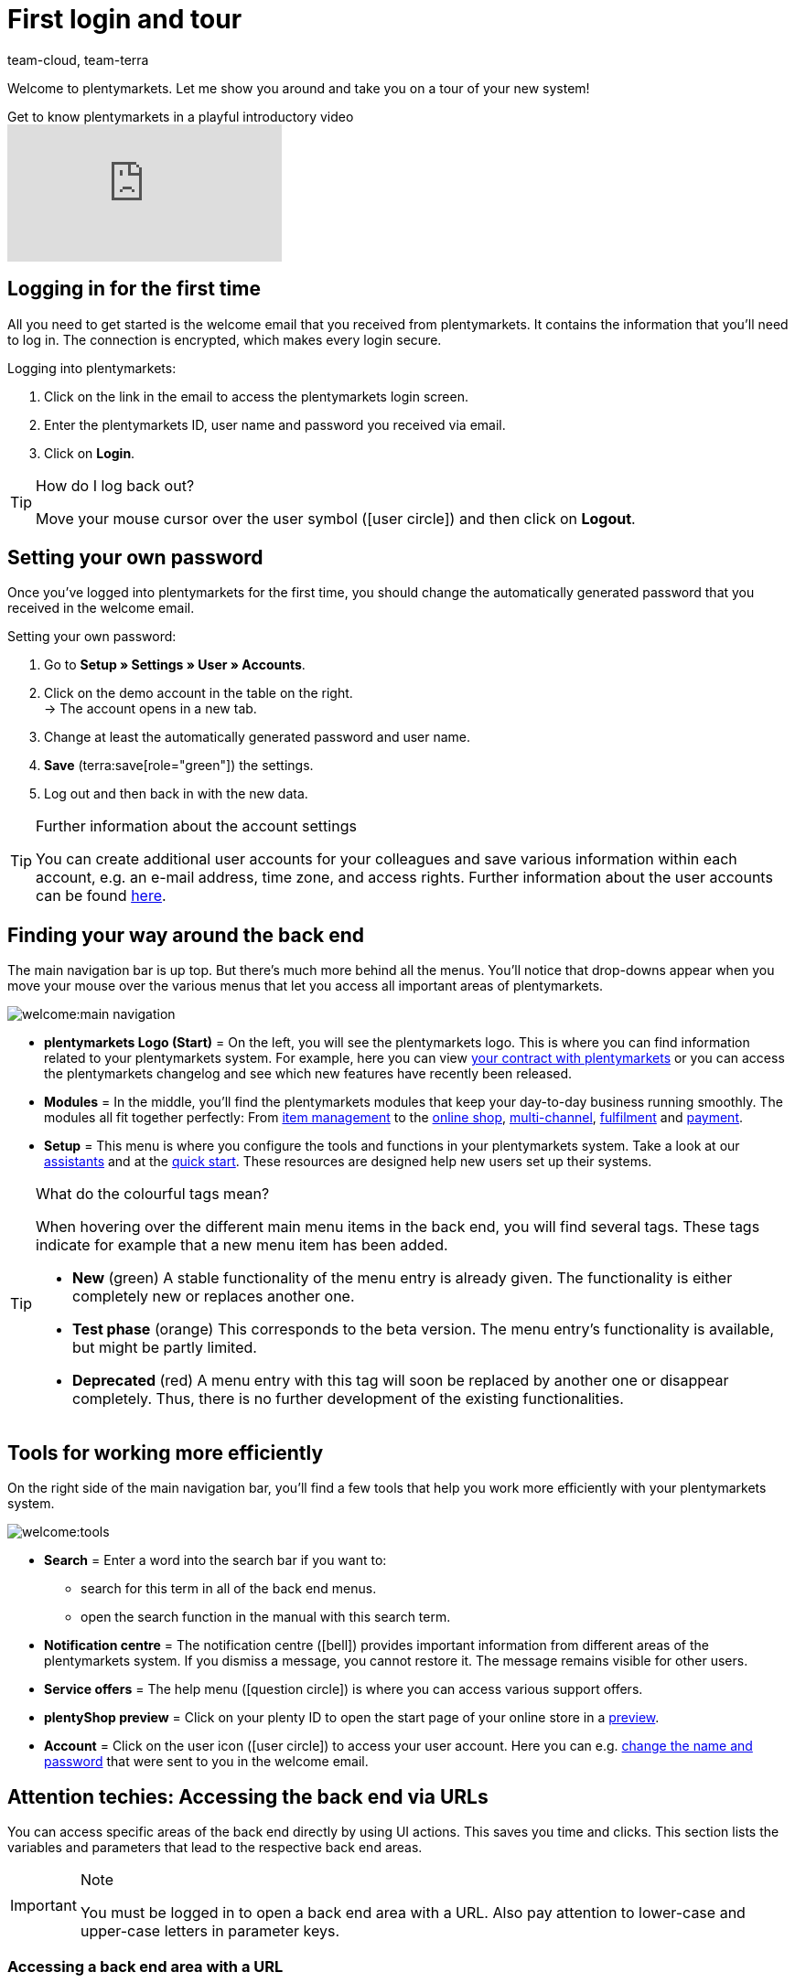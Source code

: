 = First login and tour
:keywords: Login, Logging in, Log in, Logout, Log out, Logging out, Password, Change password, Notification, Notifications, Notification centre, Safe Mode, Safemode
:description: This page is geared toward new plentymarkets users. Learn how to log into the system und navigate through the menu structure.
:author: team-cloud, team-terra

Welcome to plentymarkets. Let me show you around and take you on a tour of your new system!

.Get to know plentymarkets in a playful introductory video
video::257090153[vimeo]

[#10]
== Logging in for the first time

All you need to get started is the welcome email that you received from plentymarkets.
It contains the information that you’ll need to log in.
The connection is encrypted, which makes every login secure.

[.instruction]
Logging into plentymarkets:

. Click on the link in the email to access the plentymarkets login screen.
. Enter the plentymarkets ID, user name and password you received via email.
. Click on *Login*.

[TIP]
.How do I log back out?
====
Move your mouse cursor over the user symbol (icon:user-circle[]) and then click on *Logout*.
====

[#15]
== Setting your own password

Once you’ve logged into plentymarkets for the first time, you should change the automatically generated password that you received in the welcome email.

[.instruction]
Setting your own password:

. Go to *Setup » Settings » User » Accounts*.
. Click on the demo account in the table on the right. +
→ The account opens in a new tab.
. Change at least the automatically generated password and user name.
. *Save* (terra:save[role="green"]) the settings.
. Log out and then back in with the new data.

[TIP]
.Further information about the account settings
====
You can create additional user accounts for your colleagues and save various information within each account, e.g. an e-mail address, time zone, and access rights.
Further information about the user accounts can be found xref:business-decisions:user-accounts-access.adoc#20[here].
====

[#20]
== Finding your way around the back end

The main navigation bar is up top. But there’s much more behind all the menus. You’ll notice that drop-downs appear when you move your mouse over the various menus that let you access all important areas of plentymarkets.

image::welcome:main-navigation.png[]

* *plentymarkets Logo (Start)* = On the left, you will see the plentymarkets logo.
This is where you can find information related to your plentymarkets system.
For example, here you can view xref:business-decisions:your-contract.adoc#[your contract with plentymarkets] or you can access the plentymarkets changelog and see which new features have recently been released.
* *Modules* = In the middle, you’ll find the plentymarkets modules that keep your day-to-day business running smoothly.
The modules all fit together perfectly:
From xref:item:item.adoc#[item management] to the xref:online-store:online-store.adoc#[online shop], xref:markets:markets.adoc#[multi-channel], xref:fulfilment:fulfilment.adoc#[fulfilment] and xref:payment:payment.adoc#[payment].
* *Setup* = This menu is where you configure the tools and functions in your plentymarkets system. Take a look at our xref:welcome:assistants.adoc#[assistants] and at the xref:welcome:quick-start.adoc#[quick start]. These resources are designed help new users set up their systems.

[TIP]
.What do the colourful tags mean?
====
When hovering over the different main menu items in the back end, you will find several tags. These tags indicate for example that a new menu item has been added.

* *New* (green) A stable functionality of the menu entry is already given. The functionality is either completely new or replaces another one.
* *Test phase* (orange) This corresponds to the beta version. The menu entry’s functionality is available, but might be partly limited.
* *Deprecated* (red) A menu entry with this tag will soon be replaced by another one or disappear completely. Thus, there is no further development of the existing functionalities.
====

[#notification-center]
== Tools for working more efficiently

On the right side of the main navigation bar, you’ll find a few tools that help you work more efficiently with your plentymarkets system.

image::welcome:tools.png[]

* *Search* = Enter a word into the search bar if you want to:
** search for this term in all of the back end menus.
** open the search function in the manual with this search term.
* *Notification centre* = The notification centre (icon:bell[]) provides important information from different areas of the plentymarkets system. If you dismiss a message, you cannot restore it. The message remains visible for other users.
* *Service offers* = The help menu (icon:question-circle[]) is where you can access various support offers.
* *plentyShop preview* = Click on your plenty ID to open the start page of your online store in a xref:online-store:plentyshop-preview.adoc#[preview].
* *Account* = Click on the user icon (icon:user-circle[]) to access your user account. Here you can e.g. xref:welcome:login-tour.adoc#15[change the name and password] that were sent to you in the welcome email.

[#50]
== Attention techies: Accessing the back end via URLs

You can access specific areas of the back end directly by using UI actions. This saves you time and clicks. This section lists the variables and parameters that lead to the respective back end areas.

[IMPORTANT]
.Note
====
You must be logged in to open a back end area with a URL. Also pay attention to lower-case and upper-case letters in parameter keys.
====

[#60]
=== Accessing a back end area with a URL

. The path starts with `https://plentymarkets-cloud-de.com` or `https://plentymarkets-cloud-ie.com`. Which information you should enter depends on whether your system is hosted in Germany or in Ireland.
. Add `/` and your plenty ID.
. Continue with the query string. It begins with a `?`.
. Add `uiAction=`.
. Add the key for the UI actions and the parameter with the corresponding ID. Note the information provided in <table-keys-ui-actions-parameters>.
. Once you have entered all relevant information, open the URL to access the desired back end area.

[TIP]
.Example
====
To open the variation detail view, the path has to consist of the following parameters: +
`plentymarkets-cloud-de.com/1234?uiAction=ITEM_VARIATION_DETAIL&itemId=102&variationId=1111`
====

[[tabelle-keys-ui-actions-parameters]]
.Keys for Ui actions and parameters
[cols="1,2"]
|====
|Keys |Explanation

| *ITEM_DETAIL* +
 *itemId*
|Opens the item detail view for the specified item ID (itemId is a required parameter).

| *ITEM_VARIATION_DETAIL* +
 *itemId* +
 *variationId*
|Opens the variation detail view for the specified item ID and variation ID (itemId and variationId are required parameters).

| *ORDER_DETAIL* +
 *orderId*
|Opens the order detail view for the specified order ID (orderId is a required parameter).

| *REORDER_DETAIL* +
 *reorderId* +
 *itemId* +
 *reorderItemId*
|Opens the reorder detail view for the specified reorder ID, the item ID or the item ID of a reorder (only one of the three parameters can be specified here).

| *TICKET_DETAIL_VIEW* +
 *ticketId*
|Opens the ticket detail view for the specified ticket ID (ticketId is a required parameter).

| *CUSTOMER_DETAIL* +
 *customerID*
|Opens the customer detail view for the specified customer ID (customerId is a required parameter).
|====

[#70]
=== Safe mode

Using safe mode, you can access the back end with all plugins deactivated. This may be necessary if you receive an error when logging in after installing or updating a plugin. In safe mode, you can change the status of the plugin to *inactive*.

If you want to log in using safe mode, use `https://plentymarkets-cloud-de.com/?safemode=1` or `https://plentymarkets-cloud-ie.com/?safemode=1`. Which URL you should use depends on whether your system is hosted in Germany or in Ireland.
